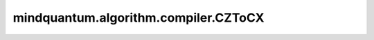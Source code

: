 mindquantum.algorithm.compiler.CZToCX
=====================================

.. py:class:: mindquantum.algorithm.compiler.CZToCX()

    将 ``cz`` 门编译为 ``cx`` 门。
